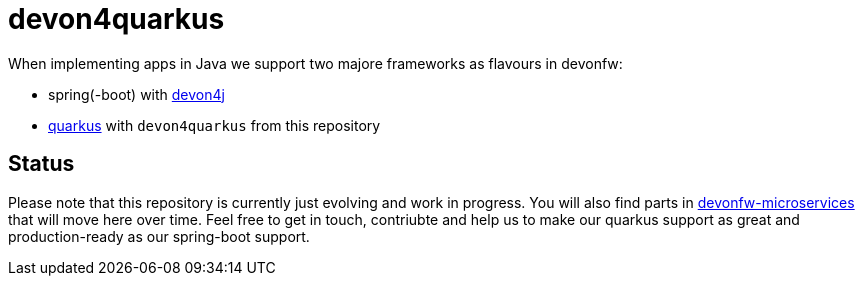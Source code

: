 = devon4quarkus

When implementing apps in Java we support two majore frameworks as flavours in devonfw:

* spring(-boot) with https://github.com/devonfw/devon4j/wiki[devon4j]
* https://quarkus.io/[quarkus] with `devon4quarkus` from this repository

== Status

Please note that this repository is currently just evolving and work in progress.
You will also find parts in https://github.com/devonfw-forge/devonfw-microservices/[devonfw-microservices] that will move here over time.
Feel free to get in touch, contriubte and help us to make our quarkus support as great and production-ready as our spring-boot support.

